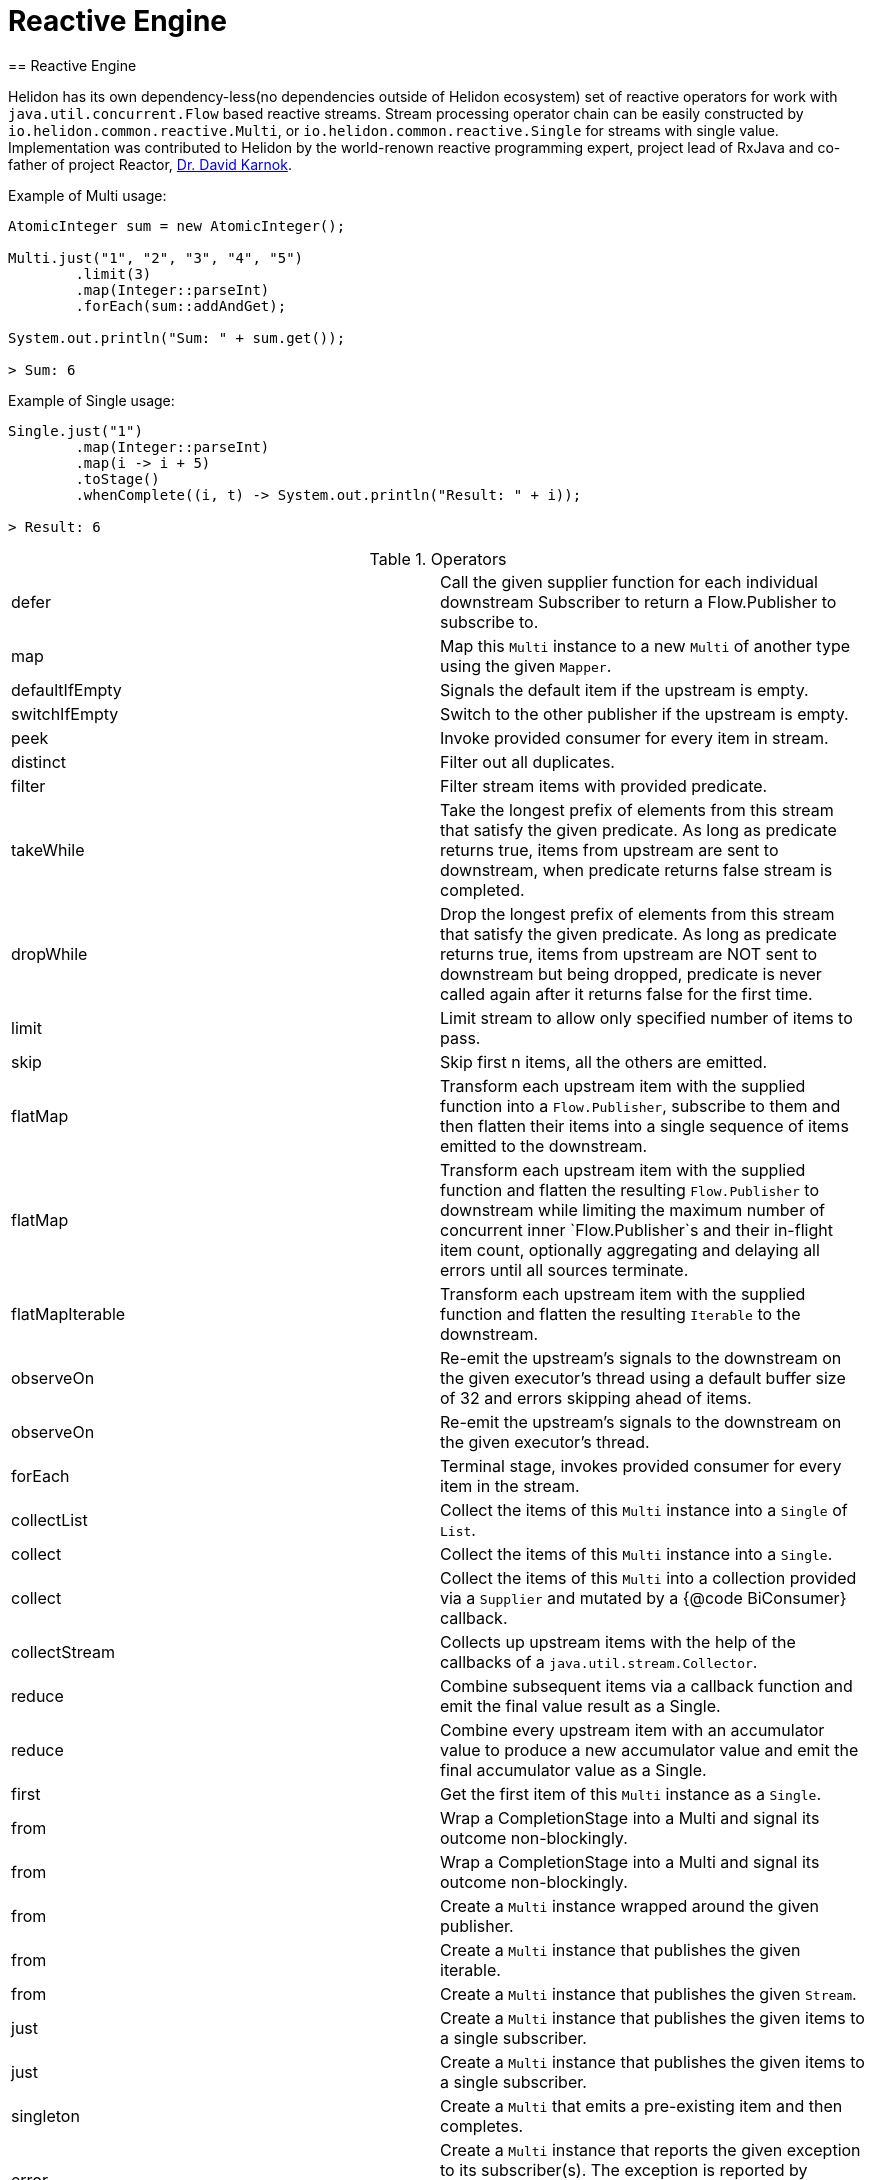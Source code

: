 ///////////////////////////////////////////////////////////////////////////////

    Copyright (c) 2020 Oracle and/or its affiliates.

    Licensed under the Apache License, Version 2.0 (the "License");
    you may not use this file except in compliance with the License.
    You may obtain a copy of the License at

        http://www.apache.org/licenses/LICENSE-2.0

    Unless required by applicable law or agreed to in writing, software
    distributed under the License is distributed on an "AS IS" BASIS,
    WITHOUT WARRANTIES OR CONDITIONS OF ANY KIND, either express or implied.
    See the License for the specific language governing permissions and
    limitations under the License.

///////////////////////////////////////////////////////////////////////////////
= Reactive Engine
== Reactive Engine

Helidon has its own dependency-less(no dependencies outside of Helidon ecosystem) set of reactive operators for work with `java.util.concurrent.Flow` based reactive streams.
Stream processing operator chain can be easily constructed by `io.helidon.common.reactive.Multi`, or
`io.helidon.common.reactive.Single` for streams with single value.
Implementation was contributed to Helidon by the world-renown reactive programming expert,
project lead of RxJava and co-father of project Reactor,
https://twitter.com/akarnokd[Dr. David Karnok].

[source,java]
.Example of Multi usage:
----
AtomicInteger sum = new AtomicInteger();

Multi.just("1", "2", "3", "4", "5")
        .limit(3)
        .map(Integer::parseInt)
        .forEach(sum::addAndGet);

System.out.println("Sum: " + sum.get());

> Sum: 6
----

[source,java]
.Example of Single usage:
----
Single.just("1")
        .map(Integer::parseInt)
        .map(i -> i + 5)
        .toStage()
        .whenComplete((i, t) -> System.out.println("Result: " + i));

> Result: 6
----

[[terms]]
.Operators
|===
|defer|Call the given supplier function for each individual downstream Subscriber to return a Flow.Publisher to subscribe to.
|map|Map this `Multi` instance to a new `Multi` of another type using the given `Mapper`.
|defaultIfEmpty|Signals the default item if the upstream is empty.
|switchIfEmpty|Switch to the other publisher if the upstream is empty.
|peek|Invoke provided consumer for every item in stream.
|distinct|Filter out all duplicates.
|filter|Filter stream items with provided predicate.
|takeWhile|Take the longest prefix of elements from this stream that satisfy the given predicate. As long as predicate returns true, items from upstream are sent to downstream, when predicate returns false stream is completed.
|dropWhile|Drop the longest prefix of elements from this stream that satisfy the given predicate. As long as predicate returns true, items from upstream are NOT sent to downstream but being dropped, predicate is never called again after it returns false for the first time.
|limit|Limit stream to allow only specified number of items to pass.
|skip|Skip first n items, all the others are emitted.
|flatMap|Transform each upstream item with the supplied function into a `Flow.Publisher`, subscribe to them and then flatten their items into a single sequence of items emitted to the downstream.
|flatMap|Transform each upstream item with the supplied function and flatten the resulting `Flow.Publisher` to downstream while limiting the maximum number of concurrent inner `Flow.Publisher`s and their in-flight item count, optionally aggregating and delaying all errors until all sources terminate.
|flatMapIterable|Transform each upstream item with the supplied function and flatten the resulting `Iterable` to the downstream.
|observeOn|Re-emit the upstream's signals to the downstream on the given executor's thread using a default buffer size of 32 and errors skipping ahead of items.
|observeOn|Re-emit the upstream's signals to the downstream on the given executor's thread.
|forEach|Terminal stage, invokes provided consumer for every item in the stream.
|collectList|Collect the items of this `Multi` instance into a `Single` of `List`.
|collect|Collect the items of this `Multi` instance into a `Single`.
|collect|Collect the items of this `Multi` into a collection provided via a `Supplier` and mutated by a {@code BiConsumer} callback.
|collectStream|Collects up upstream items with the help of the callbacks of a `java.util.stream.Collector`.
|reduce|Combine subsequent items via a callback function and emit the final value result as a Single.
|reduce|Combine every upstream item with an accumulator value to produce a new accumulator value and emit the final accumulator value as a Single.
|first|Get the first item of this `Multi` instance as a `Single`.
|from|Wrap a CompletionStage into a Multi and signal its outcome non-blockingly.
|from|Wrap a CompletionStage into a Multi and signal its outcome non-blockingly.
|from|Create a `Multi` instance wrapped around the given publisher.
|from|Create a `Multi` instance that publishes the given iterable.
|from|Create a `Multi` instance that publishes the given `Stream`.
|just|Create a `Multi` instance that publishes the given items to a single subscriber.
|just|Create a `Multi` instance that publishes the given items to a single subscriber.
|singleton|Create a `Multi` that emits a pre-existing item and then completes.
|error|Create a `Multi` instance that reports the given exception to its subscriber(s). The exception is reported by invoking `Subscriber#onError(java.lang.Throwable)` when `Publisher#subscribe(Subscriber)` is called.
|empty|Get a `Multi` instance that completes immediately.
|never|Get a `Multi` instance that never completes.
|concat|Concat streams to one.
|onTerminate|Executes given `java.lang.Runnable` when any of signals onComplete, onCancel or onError is received.
|onComplete|Executes given `java.lang.Runnable` when onComplete signal is received.
|onError|Executes the given java.util.function.Consumer when an onError signal is received.
|onCancel|Executes given `java.lang.Runnable` when a cancel signal is received.
|takeUntil|Relay upstream items until the other source signals an item or completes.
|range|Emits a range of ever increasing integers.
|rangeLong|Emits a range of ever increasing longs.
|timer|Signal 0L and complete the sequence after the given time elapsed.
|interval|Signal 0L, 1L and so on periodically to the downstream.
|interval|Signal 0L after an initial delay, then 1L, 2L and so on periodically to the downstream.
|timeout|Signals a `TimeoutException` if the upstream doesn't signal the next item, error or completion within the specified time.
|timeout|Switches to a fallback source if the upstream doesn't signal the next item, error or completion within the specified time.
|onErrorResume|`java.util.function.Function` providing one item to be submitted as onNext in case of onError signal is received.
|onErrorResumeWith|Resume stream from supplied publisher if onError signal is intercepted.
|retry|Retry a failing upstream at most the given number of times before giving up.
|retry|Retry a failing upstream if the predicate returns true.
|retryWhen|Retry a failing upstream when the given function returns a publisher that signals an item.

|===

=== Operator chains composition

In the situations when part of the operator chain needs to be prepared in advance,
`compose` and `to` operators are at hand.

[source,java]
.Combining operator chains:
----
        // Assembly of stream, nothing is streamed yet
        Multi<String> publisherStage =
                Multi.just("foo", "bar")
                        .map(String::trim);

        Function<Multi<T>, Multi<T>> processorStage =
                upstream ->
                    upstream.map(String::toUpperCase);

        // Execution of pre-prepared stream
        publisherStage
                .compose(processorStage)
                .map(s -> "Item received: " + s)
                .forEach(System.out::println);

> Item received: FOO
> Item received: BAR
----

=== Dependency

Declare the following dependency in your project:

[source,xml]
----
<dependency>
    <groupId>io.helidon.common</groupId>
    <artifactId>helidon-common-reactive</artifactId>
</dependency>
----

